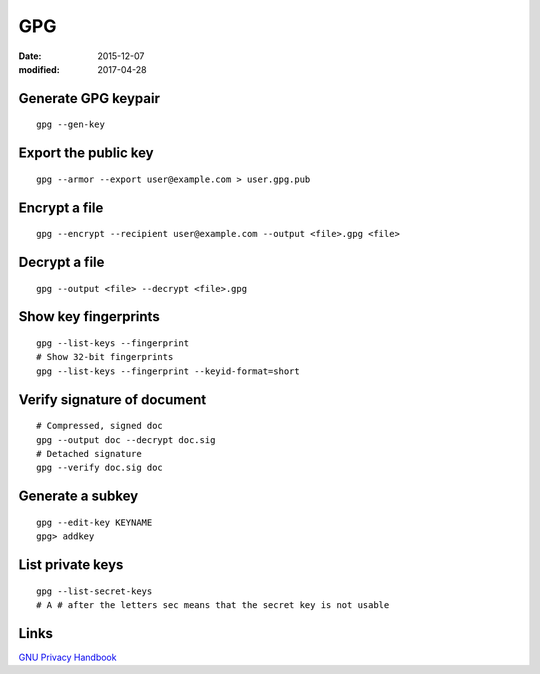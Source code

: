 GPG
===
:date: 2015-12-07
:modified: 2017-04-28

Generate GPG keypair
--------------------
::

 gpg --gen-key

Export the public key
---------------------
::

 gpg --armor --export user@example.com > user.gpg.pub

Encrypt a file
--------------
::

 gpg --encrypt --recipient user@example.com --output <file>.gpg <file>

Decrypt a file
--------------
::

  gpg --output <file> --decrypt <file>.gpg

Show key fingerprints
---------------------
::

 gpg --list-keys --fingerprint
 # Show 32-bit fingerprints
 gpg --list-keys --fingerprint --keyid-format=short


Verify signature of document
----------------------------
::

 # Compressed, signed doc
 gpg --output doc --decrypt doc.sig
 # Detached signature
 gpg --verify doc.sig doc

Generate a subkey
-----------------
::

  gpg --edit-key KEYNAME
  gpg> addkey

List private keys
-----------------
::

  gpg --list-secret-keys
  # A # after the letters sec means that the secret key is not usable

Links
-----

`GNU Privacy Handbook <https://www.gnupg.org/gph/en/manual.html>`_
